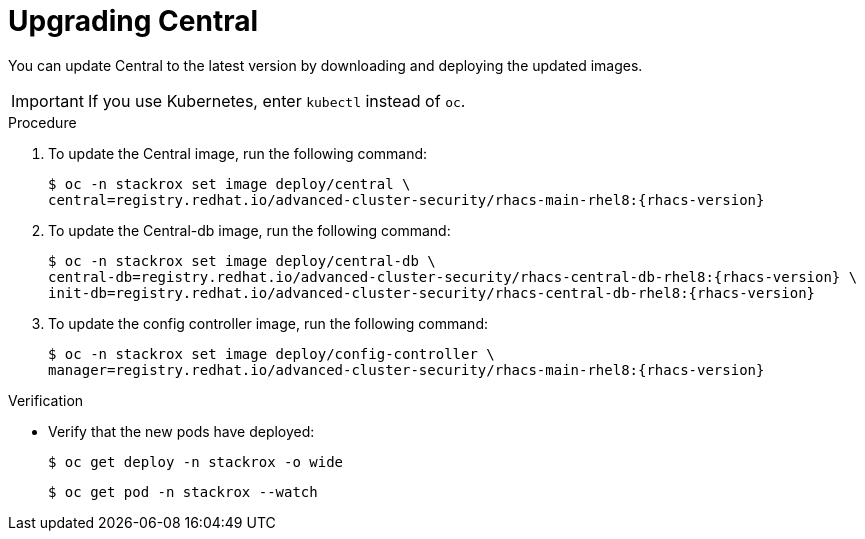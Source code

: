 // Module included in the following assemblies:
//
// * upgrade/upgrade-roxctl.adoc

:_mod-docs-content-type: PROCEDURE
[id="upgrade-central-cluster-central_{context}"]
= Upgrading Central

[role="_abstract"]
You can update Central to the latest version by downloading and deploying the updated images.

[IMPORTANT]
====
If you use Kubernetes, enter `kubectl` instead of `oc`.
====

.Procedure

. To update the Central image, run the following command:
+
[source,terminal,subs=attributes+]
----
$ oc -n stackrox set image deploy/central \
central=registry.redhat.io/advanced-cluster-security/rhacs-main-rhel8:{rhacs-version}
----

. To update the Central-db image, run the following command:
+
[source,terminal,subs=attributes+]
----
$ oc -n stackrox set image deploy/central-db \
central-db=registry.redhat.io/advanced-cluster-security/rhacs-central-db-rhel8:{rhacs-version} \
init-db=registry.redhat.io/advanced-cluster-security/rhacs-central-db-rhel8:{rhacs-version}
----

. To update the config controller image, run the following command:
+
[source,terminal,subs=attributes+]
----
$ oc -n stackrox set image deploy/config-controller \
manager=registry.redhat.io/advanced-cluster-security/rhacs-main-rhel8:{rhacs-version}
----

.Verification

* Verify that the new pods have deployed:
+
[source,terminal]
----
$ oc get deploy -n stackrox -o wide
----
+
[source,terminal]
----
$ oc get pod -n stackrox --watch
----